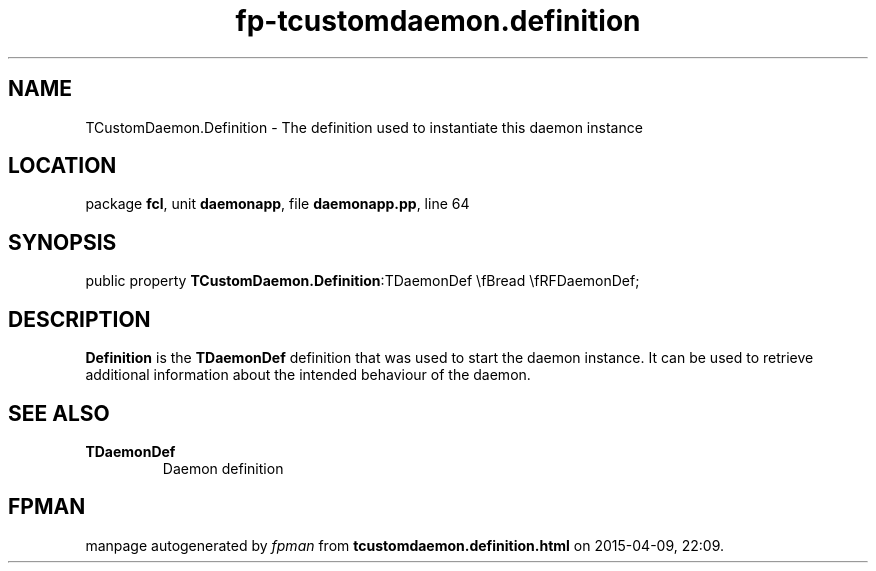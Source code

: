 .\" file autogenerated by fpman
.TH "fp-tcustomdaemon.definition" 3 "2014-03-14" "fpman" "Free Pascal Programmer's Manual"
.SH NAME
TCustomDaemon.Definition - The definition used to instantiate this daemon instance
.SH LOCATION
package \fBfcl\fR, unit \fBdaemonapp\fR, file \fBdaemonapp.pp\fR, line 64
.SH SYNOPSIS
public property  \fBTCustomDaemon.Definition\fR:TDaemonDef \\fBread \\fRFDaemonDef;
.SH DESCRIPTION
\fBDefinition\fR is the \fBTDaemonDef\fR definition that was used to start the daemon instance. It can be used to retrieve additional information about the intended behaviour of the daemon.


.SH SEE ALSO
.TP
.B TDaemonDef
Daemon definition

.SH FPMAN
manpage autogenerated by \fIfpman\fR from \fBtcustomdaemon.definition.html\fR on 2015-04-09, 22:09.

